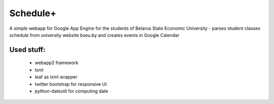 ===========
Schedule+
===========

A simple webapp for Google App Engine for the students of Belarus State Economic University - parses student classes schedule from university website bseu.by and creates events in Google Calendar

Used stuff:
________

    * webapp2 framework
    * lxml
    * leaf as lxml wrapper
    * twitter bootstrap for responsive UI
    * python-dateutil for computing date